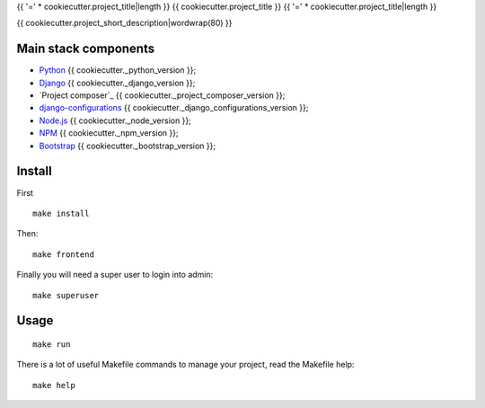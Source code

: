 .. _Python: https://www.python.org/
.. _Django: https://www.djangoproject.com/
.. _Node.js: https://nodejs.org/dist/latest-v16.x/docs/api/
.. _NPM: https://docs.npmjs.com/
.. _Bootstrap: https://getbootstrap.com/docs/
.. _Webpack: https://webpack.js.org/
.. _django-configurations: https://django-configurations.readthedocs.io/

{{ '=' * cookiecutter.project_title|length }}
{{ cookiecutter.project_title }}
{{ '=' * cookiecutter.project_title|length }}

{{ cookiecutter.project_short_description|wordwrap(80) }}


Main stack components
*********************

* `Python`_ {{ cookiecutter._python_version }};
* `Django`_ {{ cookiecutter._django_version }};
* `Project composer`_ {{ cookiecutter._project_composer_version }};
* `django-configurations`_ {{ cookiecutter._django_configurations_version }};
* `Node.js`_ {{ cookiecutter._node_version }};
* `NPM`_ {{ cookiecutter._npm_version }};
* `Bootstrap`_ {{ cookiecutter._bootstrap_version }};


Install
*******

First ::

    make install

Then: ::

    make frontend

Finally you will need a super user to login into admin: ::

    make superuser

Usage
*****

::

    make run

There is a lot of useful Makefile commands to manage your project, read the Makefile
help: ::

    make help

